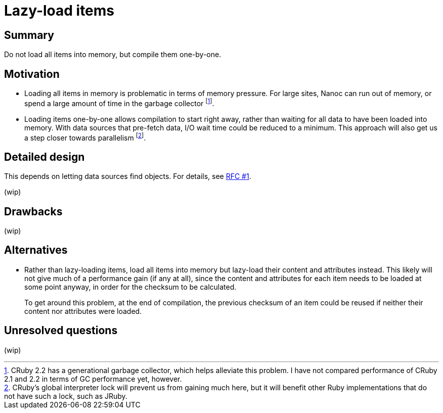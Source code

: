 = Lazy-load items
:start_date: 2016-01-03
:rfc_issue: (leave this empty)
:nanoc_issue: (leave this empty)

== Summary

Do not load all items into memory, but compile them one-by-one.

== Motivation

* Loading all items in memory is problematic in terms of memory pressure. For large sites, Nanoc can run out of memory, or spend a large amount of time in the garbage collector footnote:[CRuby 2.2 has a generational garbage collector, which helps alleviate this problem. I have not compared performance of CRuby 2.1 and 2.2 in terms of GC performance yet, however.].

* Loading items one-by-one allows compilation to start right away, rather than waiting for all data to have been loaded into memory. With data sources that pre-fetch data, I/O wait time could be reduced to a minimum. This approach will also get us a step closer towards parallelism footnote:[CRuby’s global interpreter lock will prevent us from gaining much here, but it will benefit other Ruby implementations that do not have such a lock, such as JRuby.].

== Detailed design

This depends on letting data sources find objects. For details, see https://github.com/nanoc/rfcs/pull/1[RFC #1].

(wip)

== Drawbacks

(wip)

== Alternatives

* Rather than lazy-loading items, load all items into memory but lazy-load their content and attributes instead. This likely will not give much of a performance gain (if any at all), since the content and attributes for each item needs to be loaded at some point anyway, in order for the checksum to be calculated.
+
To get around this problem, at the end of compilation, the previous checksum of an item could be reused if neither their content nor attributes were loaded.

== Unresolved questions

(wip)
